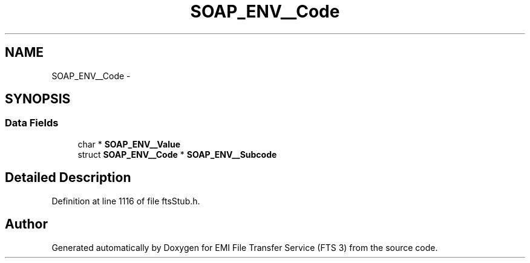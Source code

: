.TH "SOAP_ENV__Code" 3 "Wed Feb 8 2012" "Version 0.0.0" "EMI File Transfer Service (FTS 3)" \" -*- nroff -*-
.ad l
.nh
.SH NAME
SOAP_ENV__Code \- 
.SH SYNOPSIS
.br
.PP
.SS "Data Fields"

.in +1c
.ti -1c
.RI "char * \fBSOAP_ENV__Value\fP"
.br
.ti -1c
.RI "struct \fBSOAP_ENV__Code\fP * \fBSOAP_ENV__Subcode\fP"
.br
.in -1c
.SH "Detailed Description"
.PP 
Definition at line 1116 of file ftsStub.h.

.SH "Author"
.PP 
Generated automatically by Doxygen for EMI File Transfer Service (FTS 3) from the source code.
